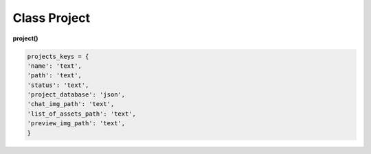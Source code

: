Class Project
=============

**project()**

.. code-block:: python

  projects_keys = {
  'name': 'text',
  'path': 'text',
  'status': 'text',
  'project_database': 'json',
  'chat_img_path': 'text',
  'list_of_assets_path': 'text',
  'preview_img_path': 'text',
  }
  
  
.. py:function:: add_project(project_name, project_path)

  создаёт проект.
  
  .. note:: при создании проекта новый объект не возвращается, заполняются поля текущего экземпляра.
  
  **Параметры:**
  
  * **project_name** (*str*) - имя проекта, если имя не указано, но указана директория, проект будет назван именем директории
  * **project_path** (*str - path*) - путь к директории проекта, если путь не указан, директория проекта будет создана в директории студии
  * **return** - (*True, 'Ok!'*) или (*False, comment*)

.. py:function:: init(name[, new=True])

  инициализирует объект по имени (заполняет поля экземпляра), чтение БД.
  
  **Параметры:**
  
  * **name** (*str*) - имя проекта
  * **new** (*bool*) - если new=True - возвращает новый инициализированный объект, если False то инициализирует текущий объект
  * **return** - project (*объект*) / (*True,  'Ok!'*) или (*False, comment*)

.. py:function:: init_by_keys(keys[, new=True])

  инициализирует объект по словарю (заполняет поля экземпляра), без чтения БД
  
  **Параметры:**
  
  * **keys** (*dict*) - словарь по projects_keys
  * **new** (*bool*) - если new=True - возвращает новый инициализированный объект, если False то инициализирует текущий объект
  * **return**  - project (*объект*) / (*True,  'Ok!'*) или (*False, comment*)

.. py:function:: get_list()

  чтение существующих проектов.
  
  .. note:: не возвращает объеткы, только заполняет ``поля класса``: **list_active_projects**, **list_projects**, **dict_projects**.
  
  * **заполняемые поля:**
      :list_active_projects: (list) - список активных проектов, только имена
      :list_projects:  (list) - список всех проектов (объекты)
      :dict_projects: (dict) - словарь содержащий все проекты (объекты) с ключами по именам
  * **return** - (*True,  'Ok!'*) или (*False, comment*)

.. py:function:: rename_project(new_name)
  
  переименование проекта (данного объекта), заполняются поля экземпляра, ``перезагружает studio.list_projects. ????``
  
  **Параметры:**
  
  * **new_name** (*str*) - новое имя отдела
  * **return** - (*True, 'Ok!'*) или (*False, comment*).

.. py:function:: remove_project()

  удаляет проект из БД (не удаляя файловую структуру), ``перезагружает studio.list_projects ???``, приводит объектк empty (все поля по projects_keys = False).
  
  **Параметры:**
  
  * **return** - (*True, 'Ok!'*) или (*False, comment*).

.. py:function:: edit_status(status)

  изменение статуса проекта.
  
  **Параметры:**
  
  * **status** (*str*) - присваиваемый статус
  * **return** - (*True, 'Ok!'*) или (*False, comment*)

.. py:function:: make_folders(root)

  создаёт файловую структуру проекта, при отсутствии.
  
  **Параметры:**
  
  * **root** (*str - path*) - корневой каталог проекта
  * **return** - *None*.
